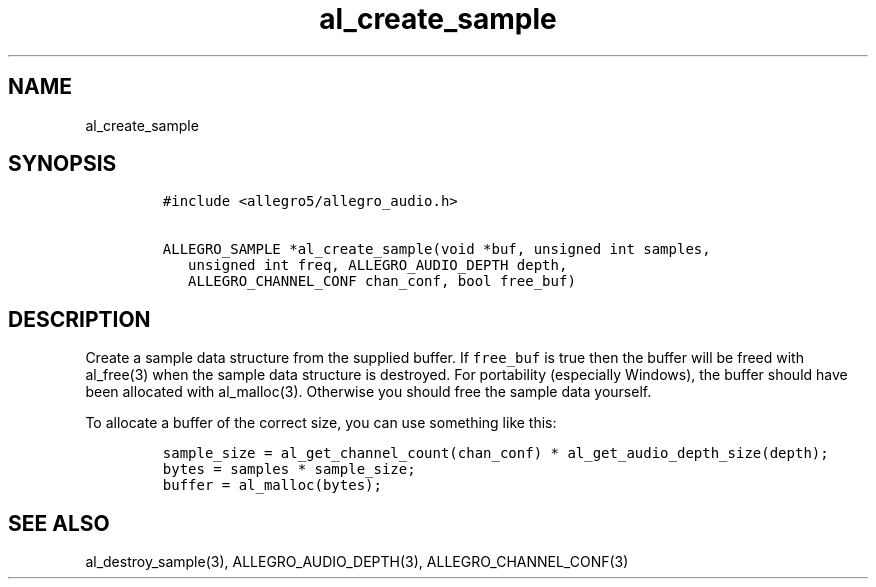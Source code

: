 .TH al_create_sample 3 "" "Allegro reference manual"
.SH NAME
.PP
al_create_sample
.SH SYNOPSIS
.IP
.nf
\f[C]
#include\ <allegro5/allegro_audio.h>

ALLEGRO_SAMPLE\ *al_create_sample(void\ *buf,\ unsigned\ int\ samples,
\ \ \ unsigned\ int\ freq,\ ALLEGRO_AUDIO_DEPTH\ depth,
\ \ \ ALLEGRO_CHANNEL_CONF\ chan_conf,\ bool\ free_buf)
\f[]
.fi
.SH DESCRIPTION
.PP
Create a sample data structure from the supplied buffer.
If \f[C]free_buf\f[] is true then the buffer will be freed with
al_free(3) when the sample data structure is destroyed.
For portability (especially Windows), the buffer should have been
allocated with al_malloc(3).
Otherwise you should free the sample data yourself.
.PP
To allocate a buffer of the correct size, you can use something
like this:
.IP
.nf
\f[C]
sample_size\ =\ al_get_channel_count(chan_conf)\ *\ al_get_audio_depth_size(depth);
bytes\ =\ samples\ *\ sample_size;
buffer\ =\ al_malloc(bytes);
\f[]
.fi
.SH SEE ALSO
.PP
al_destroy_sample(3), ALLEGRO_AUDIO_DEPTH(3),
ALLEGRO_CHANNEL_CONF(3)

